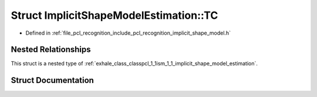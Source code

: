 .. _exhale_struct_structpcl_1_1ism_1_1_implicit_shape_model_estimation_1_1_t_c:

Struct ImplicitShapeModelEstimation::TC
=======================================

- Defined in :ref:`file_pcl_recognition_include_pcl_recognition_implicit_shape_model.h`


Nested Relationships
--------------------

This struct is a nested type of :ref:`exhale_class_classpcl_1_1ism_1_1_implicit_shape_model_estimation`.


Struct Documentation
--------------------


.. doxygenstruct:: pcl::ism::ImplicitShapeModelEstimation::TC
   :members:
   :protected-members:
   :undoc-members: